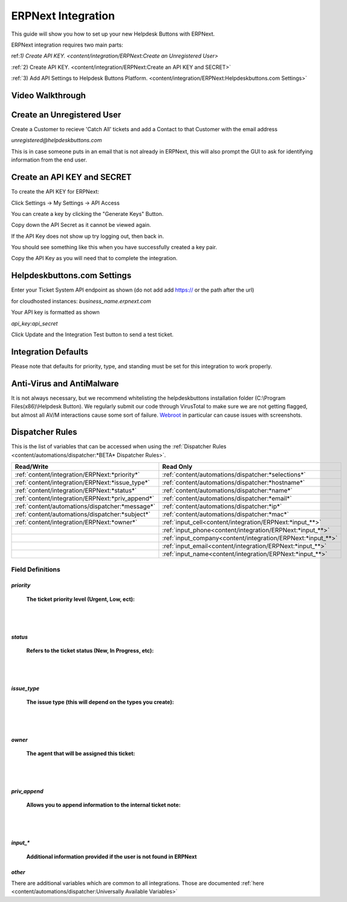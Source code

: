 ERPNext Integration
===================
This guide will show you how to set up your new Helpdesk Buttons with ERPNext.

ERPNext integration requires two main parts:

ref:`1) Create API KEY. <content/integration/ERPNext:Create an Unregistered User>`

:ref:`2) Create API KEY. <content/integration/ERPNext:Create an API KEY and SECRET>`

:ref:`3) Add API Settings to Helpdesk Buttons Platform. <content/integration/ERPNext:Helpdeskbuttons.com Settings>`

.. raw:: html

	<!--
    <div style="position: relative; padding-bottom: 5%; height: 0; overflow: hidden; max-width: 100%; height: auto;">
        <iframe width="560" height="315" src="https://www.youtube.com/embed/n7gDwhauMbY" frameborder="0" allow="accelerometer; autoplay; encrypted-media; gyroscope; picture-in-picture" allowfullscreen></iframe>
    </div>
	-->

Video Walkthrough
-----------------------------
	
.. image:: images/coming_soon.png

Create an Unregistered User
------------------------------------

Create a Customer to recieve 'Catch All' tickets and add a Contact to that Customer with the email address 

*unregistered@helpdeskbuttons.com*

.. image:: images/ERPNext-contact.png

This is in case someone puts in an email that is not already in ERPNext, this will also prompt the GUI to ask for identifying information from the end user. 




Create an API KEY and SECRET
----------------------------------------------

To create the API KEY for ERPNext:

Click Settings -> My Settings -> API Access

You can create a key by clicking the "Generate Keys" Button.

Copy down the API Secret as it cannot be viewed again. 

.. image:: images/ERPNext-secret.png

If the API Key does not show up try logging out, then back in.

You should see something like this when you have successfully created a key pair.

.. image:: images/ERPNext-key.png

Copy the API Key as you will need that to complete the integration. 


Helpdeskbuttons.com Settings
-------------------------------

Enter your Ticket System API endpoint as shown (do not add add https:// or the path after the url)

for cloudhosted instances: *business_name.erpnext.com*

Your API key is formatted as shown 

*api_key:api_secret*

Click Update and the Integration Test button to send a test ticket. 

Integration Defaults
-----------------------------------

Please note that defaults for priority, type, and standing must be set for this integration to work properly.


Anti-Virus and AntiMalware
-----------------------------
It is not always necessary, but we recommend whitelisting the helpdeskbuttons installation folder (C:\\Program Files(x86)\\Helpdesk Button). We regularly submit our code through VirusTotal to make sure we are not getting flagged, but almost all AV/M interactions cause some sort of failure. `Webroot <https://docs.tier2tickets.com/content/general/firewall/#webroot>`_ in particular can cause issues with screenshots.


Dispatcher Rules
-----------------------------------------------

This is the list of variables that can be accessed when using the :ref:`Dispatcher Rules <content/automations/dispatcher:*BETA* Dispatcher Rules>`. 

+---------------------------------------------------+-------------------------------------------------------------+
| Read/Write                                        | Read Only                                                   |
+===================================================+=============================================================+
| :ref:`content/integration/ERPNext:*priority*`     | :ref:`content/automations/dispatcher:*selections*`          |
+---------------------------------------------------+-------------------------------------------------------------+
| :ref:`content/integration/ERPNext:*issue_type*`   | :ref:`content/automations/dispatcher:*hostname*`            |
+---------------------------------------------------+-------------------------------------------------------------+
| :ref:`content/integration/ERPNext:*status*`       | :ref:`content/automations/dispatcher:*name*`                |
+---------------------------------------------------+-------------------------------------------------------------+
| :ref:`content/integration/ERPNext:*priv_append*`  | :ref:`content/automations/dispatcher:*email*`               |
+---------------------------------------------------+-------------------------------------------------------------+
| :ref:`content/automations/dispatcher:*message*`   | :ref:`content/automations/dispatcher:*ip*`                  |
+---------------------------------------------------+-------------------------------------------------------------+
| :ref:`content/automations/dispatcher:*subject*`   | :ref:`content/automations/dispatcher:*mac*`                 | 
+---------------------------------------------------+-------------------------------------------------------------+
|                                                   | .. raw:: html                                               |
|                                                   |                                                             |
|                                                   |    <i>                                                      |
|                                                   |                                                             |
|  :ref:`content/integration/ERPNext:*owner*`       | :ref:`input_cell<content/integration/ERPNext:*input_**>`    | 
+---------------------------------------------------+-------------------------------------------------------------+
|                                                   | .. raw:: html                                               |
|                                                   |                                                             |
|                                                   |    <i>                                                      |
|                                                   |                                                             |
|                                                   | :ref:`input_phone<content/integration/ERPNext:*input_**>`   | 
|                                                   |                                                             |
+---------------------------------------------------+-------------------------------------------------------------+
|                                                   | .. raw:: html                                               |
|                                                   |                                                             |
|                                                   |    <i>                                                      |
|                                                   |                                                             |
|                                                   | :ref:`input_company<content/integration/ERPNext:*input_**>` | 
+---------------------------------------------------+-------------------------------------------------------------+
|                                                   | .. raw:: html                                               |
|                                                   |                                                             |
|                                                   |    <i>                                                      |
|                                                   |                                                             |
|                                                   | :ref:`input_email<content/integration/ERPNext:*input_**>`   | 
+---------------------------------------------------+-------------------------------------------------------------+
|                                                   | .. raw:: html                                               |
|                                                   |                                                             |
|                                                   |    <i>                                                      |
|                                                   |                                                             |
|                                                   | :ref:`input_name<content/integration/ERPNext:*input_**>`    | 
+---------------------------------------------------+-------------------------------------------------------------+


Field Definitions
^^^^^^^^^^^^^^^^^

*priority*
""""""""""

	**The ticket priority level (Urgent, Low, ect):**
   
.. image:: images/ERPNext-priority.png
   :target: https://docs.tier2tickets.com/_images/ERPNext-priority.png
   
|
|

*status*
"""""""""""

	**Refers to the ticket status (New, In Progress, etc):**

.. image:: images/ERPNext-status.png
   :target: https://docs.tier2tickets.com/_images/ERPNext-status.png

|
|

*issue_type*
"""""""""""""""""""""""

	**The issue type (this will depend on the types you create):**

.. image:: images/ERPNext-type.png
   :target: https://docs.tier2tickets.com/_images/ERPNext-type.png

|
|

*owner*
""""""""""

	**The agent that will be assigned this ticket:**

.. image:: images/ERPNext-owner.png
   :target: https://docs.tier2tickets.com/_images/ERPNext-owner.png

|
|


*priv_append*
"""""""""""""

	**Allows you to append information to the internal ticket note:**

.. image:: images/ERPNext-priv_append.png
   :target: https://docs.tier2tickets.com/_images/ERPNext-priv_append.png

|
|

*input_**
""""""""""""""

	**Additional information provided if the user is not found in ERPNext**
	
.. image:: images/coming_soon.png


*other*
"""""""

There are additional variables which are common to all integrations. Those are documented :ref:`here <content/automations/dispatcher:Universally Available Variables>`

